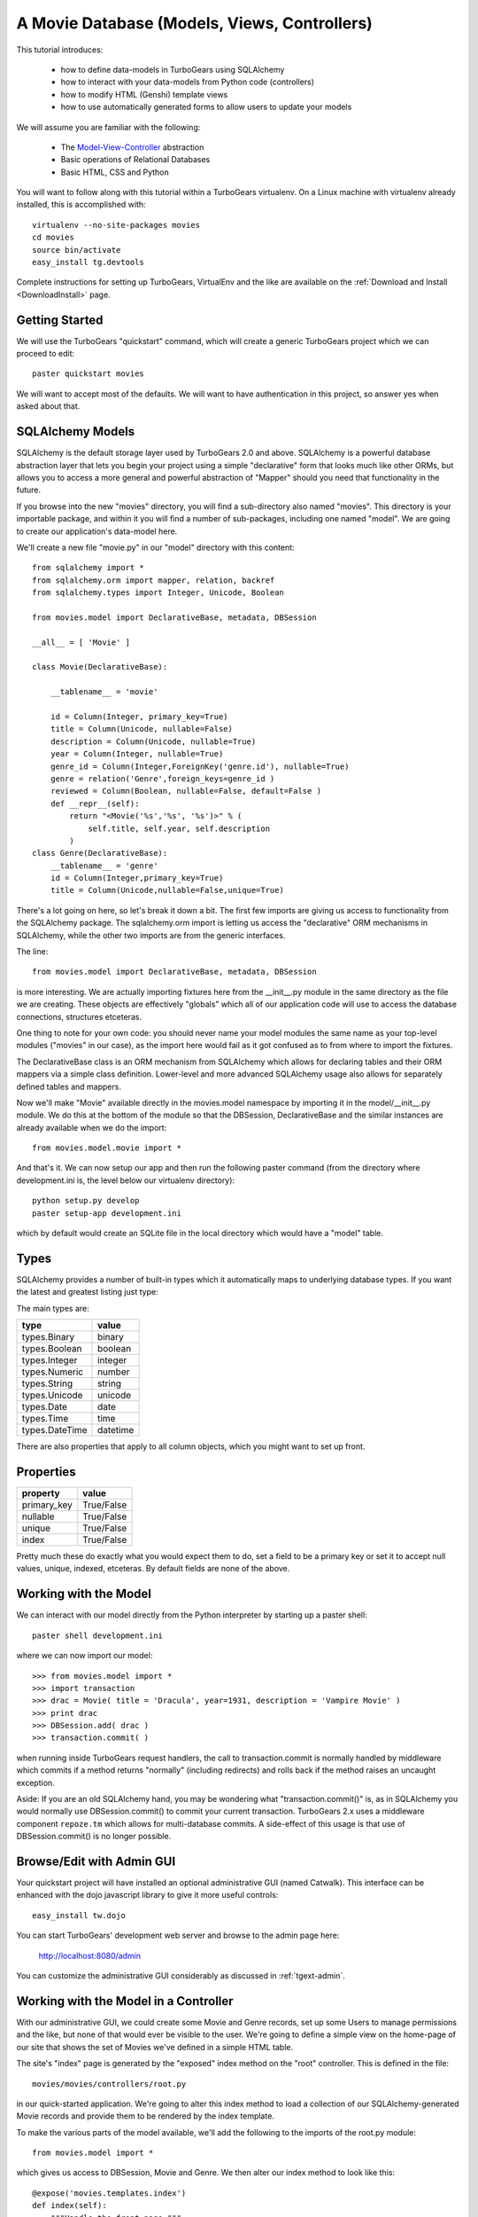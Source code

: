 .. _movie-tutorial:

A Movie Database (Models, Views, Controllers)
=============================================

This tutorial introduces:

 * how to define data-models in TurboGears using SQLAlchemy
 * how to interact with your data-models from Python code (controllers)
 * how to modify HTML (Genshi) template views 
 * how to use automatically generated forms to allow users to update your models
 
We will assume you are familiar with the following:

 * The `Model-View-Controller`_ abstraction
 * Basic operations of Relational Databases
 * Basic HTML, CSS and Python
 
.. _Model-View-Controller: http://en.wikipedia.org/wiki/Model-view-controller

You will want to follow along with this tutorial within a TurboGears virtualenv.
On a Linux machine with virtualenv already installed, this is accomplished with::

    virtualenv --no-site-packages movies 
    cd movies
    source bin/activate 
    easy_install tg.devtools

Complete instructions for setting up TurboGears, VirtualEnv and the like 
are available on the :ref:`Download and Install <DownloadInstall>` page.

Getting Started
---------------

We will use the TurboGears "quickstart" command, which will create a generic 
TurboGears project which we can proceed to edit::
  
    paster quickstart movies

We will want to accept most of the defaults.  We will want to have authentication 
in this project, so answer yes when asked about that.

SQLAlchemy Models
-----------------

SQLAlchemy is the default storage layer used by TurboGears 2.0 and above.
SQLAlchemy is a powerful database abstraction layer that lets you begin your 
project using a simple "declarative" form that looks much like other ORMs, 
but allows you to access a more general and powerful abstraction of "Mapper" 
should you need that functionality in the future.
  
If you browse into the new "movies" directory, you will find a sub-directory 
also named "movies".  This directory is your importable package, and within 
it you will find a number of sub-packages, including one named "model".  We 
are going to create our application's data-model here.

We'll create a new file "movie.py" in our "model" directory with this content::

    from sqlalchemy import *
    from sqlalchemy.orm import mapper, relation, backref
    from sqlalchemy.types import Integer, Unicode, Boolean

    from movies.model import DeclarativeBase, metadata, DBSession
    
    __all__ = [ 'Movie' ]

    class Movie(DeclarativeBase):

        __tablename__ = 'movie'

        id = Column(Integer, primary_key=True)
        title = Column(Unicode, nullable=False)
        description = Column(Unicode, nullable=True)
        year = Column(Integer, nullable=True)
        genre_id = Column(Integer,ForeignKey('genre.id'), nullable=True)
        genre = relation('Genre',foreign_keys=genre_id )
        reviewed = Column(Boolean, nullable=False, default=False )
        def __repr__(self):
            return "<Movie('%s','%s', '%s')>" % (
                self.title, self.year, self.description
            )
    class Genre(DeclarativeBase):
        __tablename__ = 'genre'
        id = Column(Integer,primary_key=True)
        title = Column(Unicode,nullable=False,unique=True)

There's a lot going on here, so let's break it down a bit.  The first few 
imports are giving us access to functionality from the SQLAlchemy package.
The sqlalchemy.orm import is letting us access the "declarative" ORM 
mechanisms in SQLAlchemy, while the other two imports are from the generic 
interfaces.

The line::

    from movies.model import DeclarativeBase, metadata, DBSession

is more interesting.  We are actually importing fixtures here from the 
__init__.py module in the same directory as the file we are creating.
These objects are effectively "globals" which all of our application 
code will use to access the database connections, structures etceteras.

One thing to note for your own code: you should never name your 
model modules the same name as your top-level modules ("movies" in our 
case), as the import here would fail as it got confused as to from where to 
import the fixtures.

The DeclarativeBase class is an ORM mechanism from SQLAlchemy which 
allows for declaring tables and their ORM mappers via a simple class 
definition.  Lower-level and more advanced SQLAlchemy usage also allows 
for separately defined tables and mappers.

Now we'll make "Movie" available directly in the movies.model namespace by 
importing it in the model/__init__.py module.  We do this at the bottom of 
the module so that the DBSession, DeclarativeBase and the similar instances 
are already available when we do the import::

    from movies.model.movie import *

And that's it.  We can now setup our app and then run the following paster 
command (from the directory where development.ini is, the level below 
our virtualenv directory)::

    python setup.py develop
    paster setup-app development.ini 

which by default would create an SQLite file in the local directory which 
would have a "model" table.

Types
-----

SQLAlchemy provides a number of built-in types which it automatically maps to
underlying database types.  If you want the latest and greatest listing just
type:

.. code-block: python

  >>> from sqlalchemy import types
  >>> dir(types)

The main types are:

================ ========
 type            value    
================ ========
 types.Binary    binary   
 types.Boolean   boolean  
 types.Integer   integer  
 types.Numeric   number   
 types.String    string   
 types.Unicode   unicode
 types.Date      date     
 types.Time      time     
 types.DateTime  datetime 
================ ========

There are also properties that apply to all column objects, which you
might want to set up front.

Properties
----------

============  ==========
 property     value      
============  ==========
 primary_key  True/False 
 nullable     True/False 
 unique       True/False 
 index        True/False
============  ==========

Pretty much these do exactly what you would expect them to do, set a field to
be a primary key or set it to accept null values, unique, indexed, etceteras.
By default fields are none of the above.

Working with the Model
----------------------

We can interact with our model directly from the Python interpreter 
by starting up a paster shell::

    paster shell development.ini 

where we can now import our model::

    >>> from movies.model import *
    >>> import transaction
    >>> drac = Movie( title = 'Dracula', year=1931, description = 'Vampire Movie' )
    >>> print drac
    >>> DBSession.add( drac )
    >>> transaction.commit( )

when running inside TurboGears request handlers, the call to 
transaction.commit is normally handled by middleware which commits 
if a method returns "normally" (including redirects) and rolls 
back if the method raises an uncaught exception.

Aside: If you are an old SQLAlchemy hand, you may be wondering what 
"transaction.commit()" is, as in SQLAlchemy you would normally use 
DBSession.commit() to commit your current transaction.  TurboGears 2.x
uses a middleware component ``repoze.tm`` which allows for multi-database 
commits.  A side-effect of this usage is that use of DBSession.commit() 
is no longer possible.

Browse/Edit with Admin GUI
--------------------------

Your quickstart project will have installed an optional administrative 
GUI (named Catwalk).  This interface can be enhanced with the dojo 
javascript library to give it more useful controls::

    easy_install tw.dojo 

You can start TurboGears' development web server and browse to the 
admin page here:

    http://localhost:8080/admin 

You can customize the administrative GUI considerably as discussed 
in :ref:`tgext-admin`.

Working with the Model in a Controller
--------------------------------------

With our administrative GUI, we could create some Movie and Genre records,
set up some Users to manage permissions and the like, but none of that 
would ever be visible to the user.  We're going to define a simple view 
on the home-page of our site that shows the set of Movies we've defined 
in a simple HTML table.

The site's "index" page is generated by the "exposed" index method on 
the "root" controller.  This is defined in the file::

    movies/movies/controllers/root.py 

in our quick-started application.  We're going to alter this index method 
to load a collection of our SQLAlchemy-generated Movie records and provide 
them to be rendered by the index template.

To make the various parts of the model available, we'll add the following 
to the imports of the root.py module::

    from movies.model import *

which gives us access to DBSession, Movie and Genre.  We then alter our 
index method to look like this::

    @expose('movies.templates.index')
    def index(self):
        """Handle the front-page."""
        movies = DBSession.query( Movie ).order_by( Movie.title )
        return dict(
            page='index',
            movies = movies,
        )

SQLAlchemy query operations are an involved subject (see the 
`SQLAlchemy Object Relational Tutorial`_ for an in-depth exploration of it.  
Here we are querying all Movie instances and sorting them by their ``title``
field.                                                         

We could actually run our application now, and other than a tiny slowdown 
of the front-page load, we would not be able to see any change in the 
application.  The controller has provided information, but we need to alter 
the view to make that information visible.

Altering a View
---------------

To make our collection of Movies visible, we are going to change the index 
template for our application.  The ``expose`` decorator on the index method 
gives the dotted-format module name of the (Genshi) template which is going 
to be used to render the page.  Here it is movies.templates.index, so we 
will open the file movies/movies/templates/index.html to edit it.

We are going to replace most of this file, so here we show the entire file,
rather than just the edits we would make to it:

.. code-block:: html

    <!DOCTYPE html PUBLIC "-//W3C//DTD XHTML 1.0 Transitional//EN" 
                          "http://www.w3.org/TR/xhtml1/DTD/xhtml1-transitional.dtd">
    <html xmlns="http://www.w3.org/1999/xhtml"
          xmlns:py="http://genshi.edgewall.org/"
          xmlns:xi="http://www.w3.org/2001/XInclude">

      <xi:include href="master.html" />

    <head>
      <meta content="text/html; charset=UTF-8" http-equiv="content-type" py:replace="''"/>
      <title>Movie-base Tutorial</title>
    </head>

    <body>
      <div id="movie-index">
        <h2>Movie-base Tutorial</h2>
        <table class="movie-listing">
            <thead>
                <tr><th>Title</th><th>Year</th><th>Genre</th><th>Description</th></tr>
            </thead>
            <tbody>
                <tr py:for="movie in movies">
                    <th class="movie-title">${movie.title}</th>
                    <td class="movie-year">${movie.year}</td>
                    <td class="genre-title"><span py:if="movie.genre" py:strip="">${movie.genre.title}</span></td>
                    <td class="movie-description">${movie.description}</td>
                </tr>
            </tbody>
        </table>
      </div>
      <div class="clearingdiv" />
    </body>
    </html>

Genshi is an ``attribute language`` system which requires rigorous XML correctness.
If you leave off a closing-tag or forget to put quotes around an attribute value 
you will get Genshi templating errors.  Luckily Genshi tends to be relatively good 
at pointing out where the error is, though occasionally you'll have to think a bit 
to figure out which particular tag isn't closed, for instance.

TurboGears actually supports a number of templating languages, including :ref:`Genshi <genshi>`, :ref:`Jinja <jinja>` and :ref:`Mako <mako>`. 
The differences between them tend to be subtle enough that new users don't
generally need to worry about choosing an alternate templating system.

Aside: Adding some Style
------------------------

You may have noticed that our view/template set a lot of "class" and "id"
values.  This is to make it easy to select the various components from within 
CSS stylesheets.  Your quick-started project already includes a CSS stylesheet 
in the master.html template.  The template included is in:

    movies/movies/public/css/style.css

we can open this file and add the following CSS directives to have our 
table of movies be a little easier to read::

    #movie-index .movie-listing {
        width: 100%;
        background-color: lightgray;
    }
    #movie-index .movie-listing tr {
        background-color: white;
    }

CSS takes a significant amount of work to master, particularly with regard to 
the intricacies of legacy browser support.  We'll assume you will learn CSS 
yourself and leave it as showing you where to put the results of your learning.

Automatic Forms for User Interaction (Sprox)
--------------------------------------------

As you might have guessed by the Admin UI, TurboGears is able to ``introspect``
your database model in order to provide common ``CRUD`` (Create, Update, Destroy)
forms.  We'll use this capability, which is provided by the `Sprox`_ library
to create a simple form our users can use to add new movies to our database::

    from sprox.formbase import AddRecordForm
    from tg import tmpl_context
    class AddMovie(AddRecordForm):
        __model__ = Movie
    add_movie_form = AddMovie(DBSession)
    
we can then pass this form to our template in the ``index`` method of 
our root controller::

    @expose('movies.templates.index')
    def index(self, **named):
        """Handle the front-page."""
        movies = DBSession.query( Movie ).order_by( Movie.title )
        tmpl_context.add_movie_form = add_movie_form
        return dict(
            page='index',
            movies = movies,
        )

Why are we using ``tmpl_context``?  Why don't we just pass our 
widget into the template as a parameter?  The reason is is that 
TurboGears controllers often do double duty as both web-page 
renderers and JSON handlers.  By putting "view-specific" code 
into the tmpl_context and "model-data" into the result dictionary,
we can more readily support the JSON queries.

The tmpl_context
        
Now we call our widget from within our ``index`` template:

.. code-block:: html

    <h2>New Movie</h2>
    ${tmpl_context.add_movie_form( action='add_movie') }

we pass an ``action`` parameter to the form to tell it what controller method 
(url) it should use to process the results of submitting the form.  We'll create 
the controller on our root controller::

    @expose( )
    @validate( 
        form=add_movie_form,
        error_handler=index,
    )
    def add_movie( self, title, description, year, genre, **named ):
        """Create a new movie record"""
        new = Movie(
            title = title,
            description = description,
            year = year,
            reviewed = False,
            genre_id = genre,
        )
        DBSession.add( new )
        flash( '''Added movie: %s'''%( title, ))
        redirect( './index' )

We do not use a template in our ``expose`` call here, as we are not going 
to return an HTML page from this method.  The ``validate`` decorator uses 
the Sprox widget/form's automatically generated validator to convert the 
incoming form values into Python objects and check for required fields.
If there are errors, the error_handler controller method will be called.
In this case, as is common, we use the same view which presented the 
problematic form, as most widgets (including Sprox' widgets) are designed 
to display error messages when errors occur.

Note the use of DBSession.add() on the new instance.  Without this, the 
record would not be registered with the transactional machinery, and would 
simply disappear when the request completed.

Customizing the Sprox Form
--------------------------

At this point we can view our site and see the movie-adding form just 
below the list of Movies.  We can enter new values in the form and we will 
create new Movie records.  However, the form is not particularly elegant 
looking, as the use of "Unicode" values (without size limits) for the 
title has convinced Sprox to use ungainly TextArea control instead of more 
compact TextField controls.  We also have a number of extraneous controls 
for ids, and the "reviewed" flag is visible to the user.

To clean the form up somewhat, we will refine the set of fields in the form
by omitting the unwanted fields and declaring the widget-type to use for the 
title field.  The resulting add_movie_form looks like this::

    from sprox.formbase import AddRecordForm
    from tw.forms import TextField,CalendarDatePicker
    class AddMovie(AddRecordForm):
        __model__ = Movie
        __omit_fields__ = [
            'id', 'genre_id', 'reviewed'
        ]
        title = TextField
    add_movie_form = AddMovie(DBSession)

Last but not least, we alter our index page to no longer display any movies 
which have not yet been reviewed by our admins (using the admin controller),
which is done by adding a ``filter`` clause to the SQLAlchemy query::

    movies = DBSession.query( Movie ).filter(
        Movie.reviewed == True
    ).order_by( Movie.title )

`Sprox`_ allows you to rapidly prototype applications under TurboGears, and
provides considerable customization (documented on their web-site).  
As you refine your application you may replace many of the 
Sprox-provided forms with custom forms created using the underlying 
``ToscaWidgets`` framework, or potentially even forms directly coded 
into your templates.  The automatically generated forms can save you 
a significant amount of time until you get there.

.. _`Sprox`: http://www.sprox.org

Next Steps
----------

 * `SQLAlchemy Object Relational Tutorial`_ -- learn how to use SQLAlchemy effectively to model your applications
 * :ref:`simple-widget-form` -- learn how to use ToscaWidgets to create custom forms
 * :ref:`Genshi <genshi>` -- learn the default templating language for views
 * :ref:`tgext.crud.controller` -- learn how to automate CRUD-style editing even more
 * :ref:`tgext-admin` -- learn how to customize the admin UI

References
---------------------

 * `SQLAlchemy Documentation`_:
 
   * `Object Relational Mapper`_
   * `SQLAlchemy Expressions`_

 * `Sprox`_ Website -- includes customization tutorials
   
 * The zope.sqlalchemy transaction module
 
.. todo:: document the transaction module, apparently this is part of the repoze.tm package, possibly repoze.tm2, introduction for implementers here... http://repoze.org/tmdemo.html
.. _`SQLAlchemy Documentation`: http://www.sqlalchemy.org/docs/05/
.. _`Object Relational Mapper`: http://www.sqlalchemy.org/docs/05/ormtutorial.html
.. _`SQLAlchemy Expressions`: http://www.sqlalchemy.org/docs/05/sqlexpression.html
.. _`SQLAlchemy Object Relational Tutorial`: http://www.sqlalchemy.org/docs/05/ormtutorial.html
